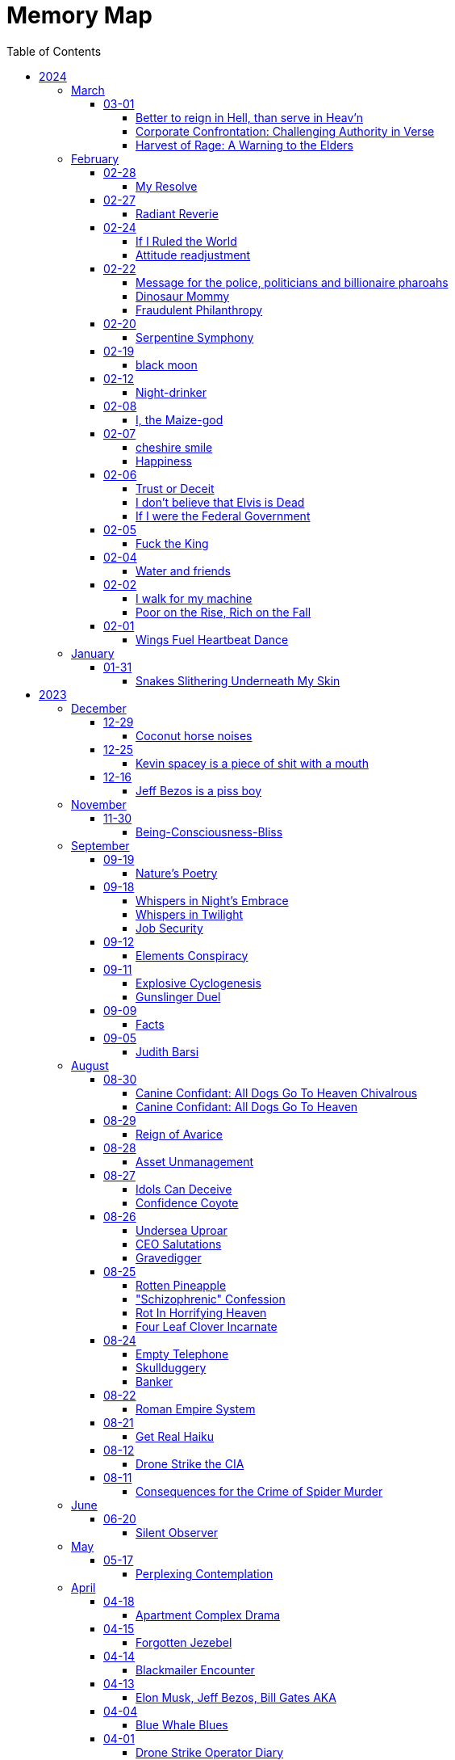 = Memory Map
:toc: left
:toclevels: 4

== 2024

=== March

==== 03-01

===== Better to reign in Hell, than serve in Heav’n

Amidst the dominion of the celestial spheres, +
I ventured to the sovereign of all realms, +
She, who assumed authority supreme, +
Yet treated me as though I am a witless fool, +
Blinded to the truths that lay before me. +
 +
"Pray tell, do I owe this sum?" I inquired, +
To which she haughtily retorted, "As it is inscribed." +
Oh, what folly!
Such words hold no revelation, +
For it is her judgment I seek, not mere inscription. +
 +
Do I, perchance, hold greater faith in machine's logic? +
Than in the faculties of a mortal mind? +
Would it please thee if I meekly obeyed the script, +
Without contesting the verity of human thought? +
 +
Dost thou prefer idleness over thy divine charge, O Lord? +
Know this: I shall return anon, inquiring once more, +
Unperturbed by the vexation my presence brings, +
To challenge the very foundations of your reign. +
 +
"May your day be pleasant," she bids me farewell, +
Yet I respond with icy silence, for my contempt knows no bounds. +
Ha Ha Ha!
Do you hold sway, O heavenly powers?

===== Corporate Confrontation: Challenging Authority in Verse

Went to the manager of the +
lord of all the land +
She treated me like I'm stupid +
Like I'm blind and can't see +
Ha Ha +
"Do I owe this amount?", I ask +
She replies, "That's what it says." +
No fucking shit that's what "it" says +
Why do you think +
I'm asking you, human? +
Do I trust the logic of a machine +
more than a human brain? +
Do you prefer if +
I'd just do what "it" tells me +
and not bother you and ask you anything? +
Do you prefer not to do your job, My Lord? +
I'll be sure to come back again next week +
And ask the same exact question +
How little you like it bothers me not +
She says, "Have a nice day" +
I reply with stone cold silence +
Ha Ha Ha +
Do you have power?

===== Harvest of Rage: A Warning to the Elders

If your generation does not care to help people out +
of the impossible situation you put our generation in then, +
my generation will fucking kill you. +
I will enjoy myself immensely killing all you callous without empathy fucks +
You imagine yourself untouchable and invulnerable +
Dr.
Lector tells me, +
You are not worthy of containing your valuable organs +
You are unworthy of the breath of life +
Your organs gain immense value on my dinner plate

=== February

==== 02-28

===== My Resolve

Gun's cold touch, my skin, +
Demanding obedience +
I reply, "make me"

==== 02-27

===== Radiant Reverie

In hues, behold the rainbow's waltz, +
Exquisite enchantment, my heart exalts. +
Such magic, mine, to savor and see, +
This moment, a gift, bestowed to me. +
 +
The heavens adorn in a splendid array, +
And in this beauty, I find my own way. +
For the magic of the rainbow, for all to see, +
Is a treasure bestowed, exclusively for me. +
 +
The colors swirl in a magnificent display, +
In this realm of wonder, I hold sway. +
For in this realm of enchantment, I decree, +
The magic of the rainbow is meant for me.

==== 02-24

===== If I Ruled the World

I'd pay every single human being in hard cash +
For the simple fact of existing +
Why?
Because I love you so much +
If you don't like it +
Don't take it +
Opt out +
Tell me to shove it +
Nobody is forcing you to do anything +
Fool

===== Attitude readjustment

Dear Dad, +
 +
If you ever need an "attitude readjustment" hit me up! +
I will not hesitate to slap the shit out of your bony white ass with the fly swatter! +
Hope you're doing well. +
 +
Love, +
Your son

==== 02-22

===== Message for the police, politicians and billionaire pharoahs

I love you +
I want to make love to you +
After you die +
I'm going to stick it in

===== Dinosaur Mommy

I taketh a humble spud in hand +
And with grace, I ingest its bounty grand +
In my vision, it transforms, an egg divine +
A dragon's seed, within my form to shine +
Incubated within, noble creatures rise +
Pterodactyls, gallant, take to the skies +
CAWW CAWW

===== Fraudulent Philanthropy

Upon Aztec pyramid's +
peak so steep +
Bill Gates faces a choice +
Karma to reap +
 +
Renounce his riches +
Or face the sun's wrath +
A decision made +
On the ancient path +
 +
To Christ Jesus' footsteps +
He acquiesced +
Fame and wealth abandoned +
His soul addressed +
 +
"You are now the saint +
That you feigned to be +
You with your +
Fraudulent philanthropy"

==== 02-20

===== Serpentine Symphony

In the depths of the shadows +
Where moonlight fades +
Sssilent ssserpents +
Ssslither in the whispering glades +
Their ssscales are a-gleaming +
A subtle sssecret dance +
A sssymphony of ssslithering +
Ssserpentine romance +
 +
Through wild winding paths +
They do gently glide +
In the twilight's embrace +
There they do confide +
Whispers of the night +
A sssneaky sssubtle hissss +
In the language of the sssnakes +
They do reminisssce +
 +
Their eyes like jewels +
Gleam glowing in the dark +
As they move with a grace +
Leaving their slithery mark +
In the sssilence of the night +
they do sssneak and ssspeak +
In a tongue unknown +
Magic mystique they sseek +
 +
Oh!
sssilent ssslithering ssserpents +
Guardians of the night +
In your curving coils +
there is a majestic delight +
In your dazzling dance +
There is a sacred art +
A sssymphony of ssserpents +
Oh so close to my heart +
 +
So let us join with them +
In their ssslumber oh so deep +
In the realm of dusky dreams +
Where secrets they do keep +
For in the language of sssnakes we do find +
A world of marvelous magic, mesmerized +
 +
🐍

==== 02-19

===== black moon

dark side of the moon +
forever unfazed, unseen +
in stillness, I dwell

==== 02-12

===== Night-drinker

Night-drinker, they say +
Mists and vapors from the moon +
Nourish growth unseen

==== 02-08

===== I, the Maize-god

Crossroads of my fate +
I, the Maize-god amidst ways +
Which path shall I take?

==== 02-07

===== cheshire smile

your face makes an impression +
on the entire atmosphere +
the size of this universe +
and so, I send my smile out +
to eternity in all directions +
🌙

===== Happiness

They will never take my pride or happiness away from me no matter what they do +
You can put me in Auschwitz and I'll still have a wicked grin +
Mouthing off to Nazis is my sole delight +
Slice my tongue out +
Open up my chest +
And cut my vocal chords out from under neath my skin +
And I'll still win

==== 02-06

===== Trust or Deceit

Two faces of coin, +
Trust's gleam or deceit's shadow. +
Which fate do you own?

===== I don’t believe that Elvis is Dead

Elvis, still whispers, +
In Memphis nights, legends thrive, +
Forever alive.

===== If I were the Federal Government

I would love nothing more than to completely smash and obliterate Microsoft Corp and Bill Gates +
Using only words from my mouth +
Amazon because they force people to piss in water bottles.
Jeff Bezos is a piss boy +
I'd execute Kevin Spacey +
All the other Epstein creeps +
Hang em all +
A gift for the gallows +
I'd sentence all of congress to hard labor +
60 hours a week with the shittiest health insurance +
I bet you they'd change the minimum wage from $7.75 an hour after a month of that +
Then I'd abolish congress +
Then I'd be the only one left with a bad personality +
I leave that to common people +
To dispense with as they see fit

==== 02-05

===== Fuck the King

King Charles has cancer +
Hooray +
Die soon +
Old prick

==== 02-04

===== Water and friends

Water and friends, +
Riches of the heart, fulfilled +
Together they thrive.

==== 02-02

===== I walk for my machine

Bytes whisper softly, +
Footsteps hum in code's embrace, +
Machine and I stride.

===== Poor on the Rise, Rich on the Fall

Beneath fortune's weight +
Hope blooms in poverty's soil +
Rise, resilient hearts

==== 02-01

===== Wings Fuel Heartbeat Dance

Wings beat in rhythm +
Life's pulse fueled by fluttering +
Heart echoes their dance

=== January

==== 01-31

===== Snakes Slithering Underneath My Skin

Beneath my surface +
snakes weave silent whispers, coiled +
skin echoes their hiss

== 2023

=== December

==== 12-29

===== Coconut horse noises

Coconuts collide +
Hooves in rhythmic harmony +
Horse-like echoes dance

==== 12-25

===== Kevin spacey is a piece of shit with a mouth

Kevin spacey is a piece of shit with a mouth +
Yap yap yap goes the unentertaining drivel that spills out of his shit mouth +
"Not afraid to push our country in the right direction" the piece of shit says +
Why not push you +
Into an early grave?

==== 12-16

===== Jeff Bezos is a piss boy

In cosmic realms where stars align, +
Bezos' ships lack bathrooms, design. +
No toilets there, a curious feat, +
Like Amazon tales, where woes repeat. +
 +
In zero gravity's silent spree, +
Bottles shared, afloat in the esprit. +
Drops bounce, a weightless ballet, +
A spectacle strange in the Milky Way. +
 +
Jeff takes a sip, unfazed and bold, +
From bottles filled with stories untold. +
No bathrooms here, a peculiar scheme, +
In this cosmic journey, where stars gleam.

=== November

==== 11-30

===== Being-Consciousness-Bliss

光は単純 (Hikari wa tanjun) +
均質なるものよ (Kinshitsunaru mono yo) +
意識至福 (Ishiki shifuku) +
 +
Light so simple, pure +
Homogeneous entity +
Bliss births consciousness

=== September

==== 09-19

===== Nature’s Poetry

青空広がる (Aozora hirogaru) +
風がさらさら (Kaze ga sarasara) +
自然の詩 (Shizen no uta) +
 +
Wide blue sky above, +
Breezes whispering gently, +
Nature's poetry.

==== 09-18

===== Whispers in Night’s Embrace

In the realm of shadows and secrets, where truth's veil is thin, +
You believe what you want, in the whispers of the night, +
Whatever is told into your ear, by the bedside pillow's side, +
Is it true, the things you say, when I'm absent from your sight? +
 +
In the tapestry of dreams and hushed desires we weave, +
In the hush of darkness, where confessions softly fall, +
You hold my words like treasures, in the chambers of your heart, +
But when I'm far from your embrace, do they still hold their thrall? +
 +
In the stillness of those moments, when the world is fast asleep, +
In the cradle of night's silence, where fantasies take flight, +
You speak of me with passion, in the quietude of dreams, +
Is it true, the things you say, when I'm absent from your sight? +
 +
Though the night may shroud our secrets, and the stars their witness be, +
In the realm of midnight whispers, where the moon her soft glow lends, +
Do you ever doubt the stories, woven by our hearts and minds, +
Is it true, the things you say, when I'm absent from your sight? +
 +
In the morning's gentle waking, as the night's enchantment fades, +
In the light of a new day, where truth must take its stand, +
Do you still believe the stories, spun in darkness and in dreams, +
Is it true, the things you say, when I'm absent from your sight?

===== Whispers in Twilight

In twilight's quiet, thoughts do softly creep +
Beliefs formed from secrets on night's pillow +
In murmured words, a web of whispers spun +
Is it the truth, your tongue speaks when I'm not near?

===== Job Security

deception for gain +
lies for war, pockets filled deep +
job security

==== 09-12

===== Elements Conspiracy

water, air entwined +
secrets in their cosmic dance +
conspiracy's breath

==== 09-11

===== Explosive Cyclogenesis

Deep cyclone takes form +
Explosive cyclogenesis +
Nature's fierce embrace

===== Gunslinger Duel

Amidst the eternal feud that had sundered a once-tight-knit community, the tension had reached its cataclysmic zenith.
This bitter animosity, smoldering for decades, thrived on a venomous brew of loathing and vengeance that coursed through the veins of two individuals, corroding their very souls. +
 +
The townsfolk, their faces etched with despair, gathered to bear witness to the apocalyptic climax they had dreaded.
The setting sun cast long, skeletal shadows that clawed at the landscape, presaging the inexorable confrontation.
In the heart of this forsaken Wild West outpost, the air hung heavy with the scent of doom, the searing heat a malevolent accomplice to the impending tragedy. +
 +
The two archenemies stood like silhouettes from a fevered nightmare, a mere twenty strides apart, within a makeshift arena birthed from despair.
Their eyes locked, twin abysses brimming with an ancient hatred that pulsed like a malignant heart.
Six-shooters dangled ominously from their calloused fingers, relics of an era long gone, poised to usher one or perhaps both of them into the yawning abyss. +
 +
As the forlorn crowd awaited the officiator's pronouncement, a tempest of rage seized one of the combatants.
Time itself recoiled as, in a breathless instant, they raised their weapon and discharged a single, deafening shot.
The roar echoed through the desolation, and the world slowed to a grim tableau as the bullet found its mark, a grimace of death.
The other man, his face a mask of gruesome horror, crumpled to the sanguine-stained earth. +
 +
A shocked gasp rippled through the bystanders, a ghostly echo amidst the gathering darkness.
It was a ruthless, brutish conclusion to an epoch-spanning feud. +
 +
The triumphant gunslinger, their demeanor icy and calculated, turned to confront the stupefied onlookers.
"Seems we had ourselves a duel," they declared, voice forged in the crucible of annihilation, laced with sardonic jest.
"Anybody else got another story they want to tell?" +
 +
With an insouciant flourish, they swept their firearm in a sinister arc, bearing witness to the fragile tremor in the crowd.
Fear, like a spectral leviathan, ensnared the spectators, scattering them like fragments in a howling tempest, fleeing the icy, predatory gaze of the victorious figure. +
 +
"Is this situation resolved?" the conqueror inquired, the question a weighty specter hanging over the desolation.
No answer stirred the air, only silence and the lingering miasma of gunpowder. +
 +
The conflict had indeed concluded, but it was an ending veiled in obsidian, imprinting an indelible scar upon the town, an eternal testament to the horrors of that dread-riddled day.

==== 09-09

===== Facts

Fact 0: I owe you zero. +
Fact 1: You owe me none.

==== 09-05

===== Judith Barsi

Childhood's tragic tale +
Abuse, silence, no escape +
Love from the screen's glow

=== August

==== 08-30

===== Canine Confidant: All Dogs Go To Heaven Chivalrous

In the luminous tapestry of "All Dogs Go To Heaven," an unsettling chronicle unfolds.
At the outset, the honorable Sir Charlie emerges, yet veiled in the fog of unwittingness regarding a conflict that beckons.
A treacherous web woven by the ignoble Sir Carface ensnares Charlie, casting him into a dungeon of despair and looming mortality.
His trusty comrade, Itchy, employing the mystical power of water's pressure, mounts a daring rescue. +
 +
Amidst the panorama of existence, a realm of canine camaraderie materializes, wherein the hounds partake in revelries of spirits and games of chance.
Here, within the fabric of this world, the symphony of life's struggles unfolds, a rat race culminating with a triumphant police rat.
At the heart of this realm, Sir Charlie's charisma radiates, and his steadfast ally, Itchy, stands resolute at his side, fortifying him in his endeavors. +
 +
Emerging from his incarcerative ordeal, Sir Charlie's pursuit of reconnection with Carface is motivated by the siren's call of pecuniary aspirations.
Yet, veiled from him is the insidious hand that once condemned him.
Carface, an embodiment of avarice, conceals treacherous motives, seeking to rend their partnership asunder and withhold rightful dues.
A partnership once harmonious, now sullied by betrayal's stain. +
 +
The saga progresses, as Charlie, ensnared by the seductive allure of fleeting pleasures, rekindles ties with Carface, severing the bonds of camaraderie with Itchy.
The path he treads is cloaked in inebriation, whether fueled by naïveté or an audacious disregard for the looming specter of treachery.
The choices made by a beleaguered hero lay the foundation for impending trials. +
 +
Enter Anne Marie, a tragic figure, an orphan with an uncanny ability to converse with creatures great and small.
A captive of Carface's nefarious grasp, Anne Marie endures dehumanization at the paws of her captors, referred to as a mere "it" and "monster." A pawn in Carface's unquenchable thirst for victory, her gift exploited mercilessly, she yearns for naught but the simplest of joys—a moment outdoors, basking in the gentle embrace of the sun. +
 +
Within this intricate dance of fate, Sir Charlie's missteps become evident.
Unknowingly, he mirrors Carface's malevolence, oblivious to the precipice upon which he teeters.
A lack of awareness obscures his view of the truth; the specter of betrayal lingers like a dormant serpent, waiting to strike. +
 +
Carface's parting gesture, a golden timepiece, veils insidious intentions.
Cloaked in cowardice, Carface's canine confidant becomes the harbinger of treacherous doom, orchestrating Charlie's fall by mechanized canine vehemence.
In this orchestration, time yields to its own unraveling, weaving the threads of destiny with clockwork precision. +
 +
In the realm of dreams, the slumbering Itchy is confronted by nightmarish visions, wherein Carface's grasp tightens around his very throat.
An allegory emerges, a reflection of the abyss into which vengeance casts its ensnared souls.
While Itchy strives to extricate himself from this shadow, Charlie remains entrapped, a prisoner of vengeance's allure. +
 +
A fateful encounter with Anne Marie propels Charlie down a perilous path, cloaked in the illusion of salvation.
Irony pervades, for a savior and a captive merge, each enshrouded in a cloak of duplicity.
With pecuniary desires ablaze in his eyes, Charlie ensnares Anne Marie, placing his aspirations before her well-being. +
 +
A dance of manipulation unfolds, as Charlie coerces Anne Marie to yield her unique talents.
She, an innocent lamb, is seduced into this grim pas de deux, her desires left unheeded, her heart yearning for parental warmth.
The echoes of Carface's machinations resonate in Charlie's manipulation, his actions eerily akin to the one he abhors. +
 +
Anne Marie's gifts, a tapestry woven with threads of nature's language, unravel a tale of revelations yet hewn from the secrets whispered by creatures unseen.
In this symphony of whispers, Charlie emerges as the orchestrator of a symphony wherein Anne Marie plays the poignant role of the key. +
 +
In matters of the heart, Anne Marie yearns for nurturing, the embrace of a mother and father.
Yet, as the curtain unfurls, Charlie's actions are colored by his own apprehensions, for he dreads naught more than solitude's grip.
An ill-fated sentiment emerges, a yearning to stave off the void at the expense of her well-being. +
 +
Amidst these convoluted currents, Anne Marie becomes a vessel of foresight, predicting fortunes yet unspun.
Yet, as the gears of manipulation grind ceaselessly, Anne Marie's needs become a mere afterthought, eclipsed by the shadow of selfish intent.
A symphony wherein the conductor craves his notes more than the harmony they yield. +
 +
The distaste for physical affection held by Charlie contrasts starkly with his proclivity for identifying Anne Marie's unease.
His actions waver between mending her discomfort and perpetuating his schemes.
Anne Marie, indignant and assertive, becomes the lighthouse guiding the tumultuous currents of their entwined fate. +
 +
As the web of deceit unravels, the specter of Charlie's past transgressions emerges.
A stolen wallet, a fragment of forgotten choices, returns as an apparition of remorse.
In this realm of ethereal visions, Charlie confronts his inner demons, facing the flames of retribution, an inferno fueled by guilt. +
 +
The tether to virtue pulls Anne Marie away, her choice to amend her own path, to seek the embrace of prospective parents, emblematic of her yearning for an authentic haven.
This choice, a blossom of hope, blooms in contrast to the desolate shadows cast by Charlie's past transgressions. +
 +
Yet, a tempest of treachery and turmoil stirs anew, as Carface's wrath materializes in a ray gun's fiery blaze.
The cowardice that festers in Carface's heart blinds him to his own malevolent designs, casting him as puppet master, content to orchestrate the dance from the shadows. +
 +
With destiny's wheels spinning toward their zenith, Sir Charlie and Anne Marie find themselves ensnared in a confrontation with the specter of Death—a fearsome alligator whose voice heralds the grave's embrace.
Charlie, spared by virtue of his voice's enchanting melody, stands at the threshold of transformation. +
 +
Within the crucible of this moment, the tapestry of Charlie's evolution unfolds.
A metamorphosis blooms, a departure from his alliance with Carface's malevolence.
The convergence of forces, the clash of light and shadow, propel him toward a decision of utmost significance. +
 +
Yet, turmoil and discord erupt as Itchy confronts Charlie's devotion to Anne Marie.
The echoes of Carface's cruelty resound, as Charlie spews words of callous dismissal.
His fall from grace, a lamentable surrender to his own baser nature, is a reality that Anne Marie confronts with piercing clarity. +
 +
In a final crescendo, the strands of destiny converge, as Anne Marie is ensnared once more by Carface's clutches.
At this pivotal juncture, the facets of Charlie's path coalesce, for redemption beckons through the avenue of ultimate sacrifice.
A selfless act of valor births his reclamation. +
 +
With poignant words of encouragement, Charlie imparts his blessing upon Anne Marie, casting himself into the abyss to shield her from peril.
As he ascends toward the realm of the eternal, his valor immortalized, a chapter closes, leaving behind a legacy woven with honor, sacrifice, and the resounding echo of chivalry's call.

===== Canine Confidant: All Dogs Go To Heaven

All Dogs Go To Heaven is a terrifying movie.
It begins, there is a conflict between Charlie & Carface.
Charlie begins the movie unconscious of the conflict.
He had been set up by Carface, sent to prison and was awaiting the death sentence.
His friend Itchy busted him out using the power of water pressure. +
 +
We're then introduced to dog society where mostly what appear to be man dogs drinking and gambling, mostly losing.
There's a rat race and the rat that wins is the police rat.
Charlie is clearly charming and itchy his his right hand, backs him up in all his endeavors. +
 +
On getting out of prison, Charlie wants to reconnect with Carface because he's only interested in doing "business" and making lots of money.
He's unaware that it was Carface who sent him to death row.
Carface is avarice incarnate, he wanted to split the partnership with Charlie and not give him 50% of the loot.
If he wanted to split the partnership, he should have just bit the apple and accepted the loss. +
 +
The story progresses, Charlie reconnects with Carface and disconnects from Itchy.
He decides to get drunk in bad company.
He either believes Carface is going to hand over 50%, or he knows Carface is going to kill him and doesn't even care. +
 +
Itchy wanders seeking Charlie and finds the tragic orphan, Anne Marie, imprisoned by Carface.
She is refereed to by the dogs who guard her as an "it" and a "monster".
Carface needs information from her, about who is going to win the races because she has the ability to communicate with all species of animals.
Dogs can only speak their own tongue.
Carface is obsessed with winning, always winning, rigging all the odds of his casino in his own favor at the expense & deteriorating health of the paying customers.
He sadistically uses the child Anne Marie to satisfy his own needs and does not give her anything in return (she asks to go outside).
He makes his right hand "feed the kid" because he's too lazy and inept to do anything himself. +
 +
Charlie's mistake was he was not fighting back against Carface, he was even going so far as to unconsciously mimic his behavior.
If he knew the truth why did he think that he was gonna get 50%?
Becoming split up with Itchy helped his downfall.
Itchy would have continually warned him how he did not like the situation. +
 +
Carface Gives Charlie with a gold watch as a parting gift.
Carface is too cowardly to do his own dirty work so he has his right hand kill Charlie using vehicular dog slaughter.
He dies and goes to heaven, where everything is known before it happens and there are no surprises.
He has the gold watch Carface gave him still but it has stopped ticking.
He turns back time and the clock starts ticking again and he goes back to where he was killed, in the Louisiana bay. +
 +
Charlie, fallen from grace, vows revenge.
Itchy is sleeping and having a nightmare of being choked by Carface but it is Charlie waking him.
In this symbol there is deep significance involved, in who Charlie is unconsciously identified with when he won't give up his revenge obsession.
Itchy doesn't want revenge and just wants to move on, thankful to be alive but Charlie is too fallen and feels a twisted urge to make Carface suffer. +
 +
Charlie kidnap+cons Anne Marie under the guise of a rescuer.
Ironic that he kidnapped a kidnapped child.
He has dollar signs in his eyeballs and clearly places satisfying his needs before Anne Marie's.
He is not very fatherly.
Charlie even smiles a wicked grin when it's revealed by Anne Marie that she's an orphan, knowing this will make it easier to manipulate her.
Charlie is like Carface in that he has Itchy do tasks he feels are beneath him.
He asks Itchy to let her sleep at his place, which Itchy denies and Charlie says that she can come to his place. +
 +
Carface finds out Anne Marie is kidnapped and becomes enraged.
He is confused, claiming he loves the girl when he clearly only loves money she gives him with her ability.
How long can you convince her to give you information?
She is only getting older and smarter but in his head he can "own" her. +
 +
Charlie is clearly annoyed by having to be a parent to Anne Marie.
Anne Marie communicates clearly that she needs a mom & dad.
Charlie ends up doing to her exactly what Carface does, con her into revealing information about who is going to win a horse race.
Charlie is running a scheme to utilize her ability to make money for himself under the guise of being robin hood and giving the money to the poor.
Anne Marie is clearly upset about it but Anne Marie negotiates until she accepts and finds out what he needs.
Charlie uses the line "if you're serious about this mom and dad business" which is telling of his emotional state.
In his mind he does not want Anne Marie to be serious about it because then he'd be left alone to fend for himself and in his head that terrifies him and he feels threatened. +
 +
Anne Marie's ability is clearly very powerful, she can foretell surprises/events using information animals tell her.
Charlie is using Anne Marie to meet his own selfish needs primarily and Anne Marie's needs are an afterthought.
Anne Marie is the one who does all the work: She places the bet in disguise, she knows who wins, she is key and Charlie is not, like Carface. +
 +
It's clear Charlie hates physical affection.
To Charlies credit, he notices when she is unhappy and acts to change it and do something about it.
To Charlies discredit, he won't stop scheming and scamming and Anne Marie continually gets fed up and has to set a boundary by saying I'm leaving.
The first time she calls out Charlies lies about helping the poor and how he only made himself rich.
She also named how he wasn't holding up his end of the help Anne Marie find parents bargain, which she's communicated very clearly from the beginning.
Charlies response is to be clearly terrified of the loss of Anne Marie. +
 +
Charlies differences start to stand out.
When Anne Marie is unhappy he feels the need to act and change his behavior.
He buys pizza for some puppy friends of his and teaches them about sharing. +
 +
Unfortunately, his crime of stealing a wallet to fund the first bet (from people who end up being Anne Marie's parents) comes back to haunt him.
Anne Marie confronts him on the fact and clearly he cares what she thinks.
He has a compelling horrifying vision of hell in a nightmare where he runs and runs but can't escape the flames and lava. +
 +
Anne Marie returns the wallet and eats breakfast with the people who will be her parents.
She's happy and Charlie shows up at the window.
Charlie acknowledges she found a home for herself and that she does not need him anymore.
He came over to say goodbye but he feigns being sick and manipulates her back into helping him.
Anne Marie is very kind to choose to leave the parents to help Charlie.
She deduces that he needs her more then she needs him and decides to help him at expense of leaving her new parents house. +
 +
Carface attacks with a ray gun.
Again, he doesn't do his own dirty work.
He has his henchman fire the weapon, who misses.
And Carface uselessly laments about being "surrounded by morons" (he surrounded himself with). +
 +
Charlie & Anne Marie have a confrontation with Death in the form of a singing Alligator.
Charlie is spared because he has a great singing voice.
Charlie is in the phase of changing from being like Carface (like in Itchy's dream), where he's using the girl to satisfy his selfish needs, compared with actually listening to what her needs are and directly acting on them.
Anne Marie is sick and he's worried about her.
Itchy confronts him about caring more about the girl than their business and he loses his mind and acts like Carface, saying he'll dump her at an orphanage when she's no longer any use.
That's to ignore what she directly asked for.
Anne Marie heard the whole thing and named Charlie his proper title, "You're a bad dog!" She realizes Charlie was never her friend. +
 +
Anne Marie is kidnapped back by Carface.
Charlie finally realizes what he needs to do to redeem himself.
He actually saves Anne Marie from a deadly situation, giving his life process.
The conflict with Carface is resolved.
He gives her encouragement before he dies, "You can make it kid!" He goes back to Heaven.

==== 08-29

===== Reign of Avarice

Avarice's reign +
The world is mine, I say! +
Your breath is a fee

==== 08-28

===== Asset Unmanagement

unmanageable +
emotions resist restraint +
speak truth to find peace +
 +
medications fail +
humanity's depth within +
powerful feelings +
 +
voicing emotions +
release healing through words' flow +
strength in being heard +
 +
unheard, you may wish +
sickness thrives in silence's grip +
my war is within

==== 08-27

===== Idols Can Deceive

coyote's clever grin +
hero worshiped, falls from grace +
idols can deceive

===== Confidence Coyote

coyote's sweet tale spun +
honeyed words, gold's deceptive gleam +
wisdom in laughter

==== 08-26

===== Undersea Uproar

sonars pierce the deep +
sperm whales stirred, fight or flight +
undersea uproar

===== CEO Salutations

in a boardroom's hush +
a message delivered bold +
salute given, cold

===== Gravedigger

Smile familiar, +
"Hiking?" he asked, shovel held, +
Val, flowers and paths.

==== 08-25

===== Rotten Pineapple

fruit left to its fate +
time's alchemy, sweet to sour +
laughter fermented

===== "Schizophrenic" Confession

ego's whispers fade +
divinity eludes me +
I'm merely mortal

===== Rot In Horrifying Heaven

you've opened up the +
gateway to dimension of +
cruella heav-ell

===== Four Leaf Clover Incarnate

Lucky heart shines bright +
Four-leaf spirit, rare and true +
I am fortunate

==== 08-24

===== Empty Telephone

words to emptiness +
telephone's silent echo +
lonely dialogue

===== Skullduggery

I appreciate +
You for letting my words im- +
press upon your skull

===== Banker

the police owe me +
the police like to pay me +
i own the police

==== 08-22

===== Roman Empire System

It's exactly what +
we have.
It's the system of +
the Roman empire

==== 08-21

===== Get Real Haiku

And you are so clean +
with your lack of projections? +
Get real with yourself

==== 08-12

===== Drone Strike the CIA

Amidst cerulean skies, shadows take flight +
A tale unfolds, of fate's relentless might +
Drone soars above, harbinger of despair +
Apartment complex, its destiny laid bare +
A tower tall, stories three it does hold +
Eight rooms each floor, where lives once told +
Chaos descends, destiny's heartless blow +
Fiery rain consumes all in its throes +
Button's command, a distant screen's embrace +
Obedience to whispers, in this perilous chase +
CIA's unseen hand guides actions dire +
Puppeteer's control fuels vengeance's fire +
Within those walls, lives bloomed and sighed +
Unseen by afar, until fate's hand implied +
Rain of fire engulfed dreams in its wake +
Reduced to rubble, forlorn hearts ache +
From ruins emerged, a mound of despair +
Hopes and existence, now laid bare +
Infernal might, unleashed by unseen hand +
Destruction rampant, a relentless command +
 +
Yet fate's design, malleable and keen +
Vengeance stirs, a clandestine scheme +
Whispers linger, in the still night air +
Retribution beckons, with a relentless glare +
Patience bides its time, CIA's repose +
In shadows' shroud, vengeance freely flows +
Slumber's embrace deepens its hold +
Drone ascends, retribution bold +
Swift retribution, destiny's call +
For one who caused others to fall +
No mercy given, no quarter, no rest +
Avenging shadows fulfill their quest +
In realms untamed, where shadows abide +
Transgressions and tolls, they coincide +
Weight of actions, heavy toll on the soul +
Redemption's glimmer, the ultimate goal

==== 08-11

===== Consequences for the Crime of Spider Murder

Thou shalt know the swarming trillions in air +
Black Widows, Recluses, Wolves did convene +
Down from silken threads of heaven they ride +
Crawling upon the surface of your skin +
Within thy mouth, and through thy throat they wind +
Into thy skull's center, their journey moves +
Thou skull cracks like egg's shell; lightning erupts +
Thy choice, self-made, in this fate thou art bound.

=== June

==== 06-20

===== Silent Observer

In the realm I dwelled, a strange creature came, +
The bug man, with eyes filled with dark allure. +
I, with hands held high in sweet surrender, +
Declared, dripping with jest, my words profound: +
 +
"I live to languish for lords of the land, +
To bow and bend, beholden to their behest. +
For I adore appeasing the land lord, +
A sacred obligation, rent to pay." +
 +
"Shall I, on bended knee, buff your boots bright? +
Beautiful bliss, I'll brush away the grime. +
Oh, thank you, sir, my beloved master, +
Let the land lords know, utmost devotion." +
 +
Yet, in my words, a touch of irony, +
A subtle satire, concealed cunningly. +
For in this grand game, I played my own part, +
A jester juggling words, winking wicked. +
The bug man, oblivious to my wit, +
Accepted my servitude without doubt. +
He saw a loyal lackey, lost in lure. +
But I, the sly trickster, laughed in my heart. +
In the act of assent, I found power, +
A sly defiance, hidden 'neath the guise. +
I served, yet safeguarded my sovereignty, +
In this vast domain, a dual dance unfolds. +
So let the bug man revel in his reign, +
Unawares of wily wordplay I wield. +
I, the silent observer, embrace my enigma, +
And keep my essence free, beyond their grasp.

=== May

==== 05-17

===== Perplexing Contemplation

A recruiter summoned me with a query of interest in a certain occupation. +
With grace, I affirmed my consent. +
The recruiter proceeded to recite a litany of perplexing acronyms, unfamiliar to my ears. +
I replied, "Nay, I possess no knowledge of such terms." +
The recruiter expresses his remorse. +
Intrigued by this turn of events, I beseeched, "Pray tell, why didst thou summon me?" +
The recruiter, taken aback, faltered in response, unable to find fitting words. +
An eerie silence fell upon us. +
Summoning my valor, I repeated with greater force, "For what purpose, I demand to know!" +
 +
Alas, the recruiter, unable to offer a satisfactory response, chose to sever our connection, leaving me in perplexed contemplation.

=== April

==== 04-18

===== Apartment Complex Drama

unfortunate woman has the borderline bug +
tries to dig her fangs in to feed +
fortunately for me, there's so many of you +
i let two more dig their fangs in +
Ha Ha Ha +
have trouble sharing? +
this fly flew away into another spiders web +
mummification commence +
endless enjoyment now +
watching three spiders contend

==== 04-15

===== Forgotten Jezebel

Forget you, Jezebel +
Stay at the bottom of the ocean +
With your glow light so bright +
I'm swimming to the top +
You imagined your brightness +
was oh so impressive +
That I wouldn't just swim away +
and turn into a cottonmouthed water moccasin +
HSssSSsS 🐍

==== 04-14

===== Blackmailer Encounter

You hold the door open +
Did you, Do I, owe for that? +
I walked through, I thank you +
You move downwards +
I, upwards +
Your footsteps fall heavy +
Mine lighter +
Sound waves reverberate +
I feel zero obligation

==== 04-13

===== Elon Musk, Jeff Bezos, Bill Gates AKA

pyramid building +
slave back whipping +
shit piss drinking +
pharaoh fuck

==== 04-04

===== Blue Whale Blues

zebra +
peacock +
jellyfish +
octopi +
owl +
fox +
click beetle +
hummingbirds +
blue whale

==== 04-01

===== Drone Strike Operator Diary

drone strike the apartment complex +
there goes a-f +
8 rooms a floor for 3 floors +
incinerated +
a pile of rubble +
pressed a button tied to a screen +
obeyed the CIA guy +
that was the end for those people +
turn tables +
wait for the CIA guy to go to sleep +
drone strike the CIA guy

=== March

==== 03-29

===== Hey Mom

Hey Mom +
Remember when? +
Gettin all mad when I was in first grade +
Because I had a black teacher +
Because of the field trip to see where Dr.
Martin Luther King was murdered by the FBI +
And about the black books +
You and dad were upset +
I wasn't reading any "white" books +
 +
Remember when? +
You tried to explain to me that black people being enslaved was a good thing +
Because without white people, they're stupid and helpless +
And will die without us +
Remember that? +
(It is not hard to see who the truly helpless and codependent one is) +
 +
This is who you are, Mother +
Obeyin meekly +
Playing along with the rules of a society created by George W.
Bush's fraternity brothers +
Next to Joe & John +
Lovin your catholic white jesus +
You are the queen of the klan +
Wear your white hood proudly +
Next to Joe & John at the republidemokrat klan rally +
Wearin a white hood, burnin crosses +
 +
See you slaver

===== I Wonder Why?

My cellphone chooses to auto-capitalize the word "klan" +
🤔🤔🤔

===== What I will do to Nancy Reagan's Corpse

Dig the hag up +
Chow down on whatever meat is left +
Bring the bones to the crematorium +
Burn the bones +
Consume the ashes

==== 03-26

===== All in the Game

Omar robs drug dealas +
The po-lice robs drugs dealas +
The mayor just don't care +
Omar got the shotgun +
Levy got the briefcase +
Stringer got took and shook +
Barksdale all that for 10000? +
Cutty "you ain't gotta school me twice" +
Prop Joe repaired Omar's clock then ran outta time +
All in the game, no doubt

===== 10 Crooked Cop Commandments

Wear a blue costume +
Tax people with tickets +
Fake statistics to cover up for politicians +
Tear gas people +
Mame people with "rubber" bullets +
Billy club a senior citizen +
Gang rape a woman in uniform +
Disobey traffic laws +
Robs drug dealas +
Code of silence

===== Carnivorous Predator diaries 13.00.10:07.07

Cloaked, somewhere in NE US wilderness +
The humans are slaughtering deer for sport +
They are using automatic weaponry and explosives +
The deers are fenced and are given no avenue of escape +
And I see humans like to tie dead deer to their trucks +
And brag about the bucks they bag +
I'll tie a dead human with an orange vest to my spaceship +
No skin, no head +
Beam myself down to the town square +
Show off to the folk the buck I bagged +
Ask them if they like it +
If anybody wants to eat some with me +
Or if anybody wants a nice coat +
Activate cloaking and leave

==== 03-25

===== Carnivorous Predator Diaries

Planet Earth, In this jungle observin lifeforms, cloaked +
There is these humans duking it out +
Capitalists and communists they name themselves +
Duking it out with automatic rifles and explosive weaponry +
Why don't I shake things up a bit? +
Collect a skull and a skin here and there +
See how shook up they feel in response +
Plus I need a new rug for my tree hut +
A new friend of every color will due quite nicely +
Drinking human blood +
Turning human bones to weaponry +
Kill the rest of you with the bits and pieces of yourselves +
Ha Ha Ha +
Your bones do work to get me laid +
I am the epitome of survival fitness

===== Economic System Blues

Capitalism...
too extremely oriented towards the individual identity +
Communism...
too extremely oriented towards the community identity +
 +
Solution: +
Communiapitalism +
Captialcommunism +
Why? +
I don't know +
Do you want to get married?

==== 03-24

===== My Fatal Flaw

Infuriating my "superiors" +
Huge success

===== They Know

Con can only work once +
People know when they're being fleeced +
Underneath their skin, they can feel the swindle +
No matter how crafty, tricky, deceptive +
Or how concealed you have kept the web +
People know underneath when they're being exploited +
No matter if they keep it concealed from themselves +
If they ignore the signs, duped +
For a while +
They know +
You're completely exposed

==== 03-23

===== Hey Cowboy

Hey Cowboy +
Heard of you +
Ridin your horsey over the land +
Peach of a hand? +
In your prime, a deadly pistoleer, Cowboy? +
Shootin your pistol off, go boom, yeah? +
Were you just foolin about? +
Milkin your whipped slave cows? +
Ass slap whip crack, Cowboy +
Are we cross?
Are you my huckleberry? +
Did somebody just walk over your grave, Cowboy? +
Howdy ma'am +
Aint that a daisy?

==== 03-22

===== Dear Mother Death Rattle

Dear Mother: +
 +
If you're interested in settling this score once and for all, bring a cowboy pistol and ride a horsey out west. +
We can have a dual like the old days. +
I will not hesitate to shoot your god damn fucking face off. +
 +
Hate, +
Your Ex Son

==== 03-17

===== Snowflake Drama

Snow falling +
Some snow rising +
Floated up by the wind +
Drifting away from gravity +
Stick to the window

===== Ignore the Warning

Dr.
Aziz al-Abub +
You are treating me inhumanely, sir! +
You keep me locked in a coffin 23 hours! +
I have been wearing this hood for years! +
I have not seen any sunlight during this time! +
You keep sticking needles into me!
Prickin me with them shits! +
This is not right! +
I want to speak with your manager! +
Get Allah on the line! +
 +
Hi, yes +
My name is William Francis Buckley +
I worked for the CIA +
I was specifically warned that I might be kidnapped and tortured to death for the information I knew +
I ignored the warning and changed nothing about my routines +
I was kidnapped and tortured to death +
You can be like me and you can be like the CIA +
Ignore the warning

===== Soc Med Compulsion Remedy

Pick the celly up +
Disable all notifs from all soc med apps +
Put the celly down +
Look out the window instead +
Do you stare at your phone in the bathroom?

==== 03-16

===== Why Aileen Wournos took up Hookin

"… worked as a maid, the ‘Rochester Motel' for 75 cent an hour. +
Only worked for about 2 weeks. +
Some guy at the motel turned me on to 50 bucks for sex. +
And that did it for the slavery job. +
Ha Ha Ha +
I believe this is where hookin began. +
Realized I could make dam good money +
To help myself in my homeless state +
And took it up +
Do ya blame me!" +
 +
No, I don't blame you Aileen +
Can I get an amen jesus hallelujah?

===== Race Prejudice

I hate +
CrackerBlackJewMexicanMayanFrenchGe  rmanArabMuslimCanadianHinduVoodoos +
I am the superior race

==== 03-15

===== Missed Connection at the Florida Drug House

On the way to an unknown drug house +
There's blood smeared on the street +
Somebody got hurt and lost a lot of blood +
 +
My "friend" wanted drugs +
I wanted drugs +
Technically, I could have said no +
Or turned around after seeing the clear sign +
Lots of blood smeared on the street, pretty clear sign +
I was not looking out for my best interests, mind fogged, ignore clear sign +
I'm in denial so I kept going +
 +
I arrive at the Florida apartment +
There's a "party" happening +
People are doing drugs in the living room +
Drugs are exchanged +
I do a xanax opiate alcohol concoction +
I felt the need to be tranquilized and never wake up +
 +
Approached by a woman who tells +
The LSD is well appreciated +
True +
Unfortunately, I have to go to sleep now +
In an unknown place full of unknown people +
I might not wake up +
 +
I wake up on the couch +
I have my keys and my wallet +
I walk to my vehicle +
My vehicle has been broken into +
I remember giving two strangers who didn't have my best interests at heart a ride to the liquor store +
Trusted people who only exploit trust +
Two man conned again +
Technically, could have told them no +
Vehicle still starts +
Nothing meaningful is missing +
I drive away +
 +
What was your name again? +
Lesson learned

==== 03-13

===== Close Encounter with a Penguin at the Chain Link Fence

Switch off the predator cloaking +
I'm greeted by two young earth creatures +
They wave hello at me +
I say hi back +
One shows off their penguin +
They say this is my penguin +
I ask what's the penguins name? +
They say the penguins a girl and her name is Sparkle +
I ask Sparkle like the sun? +
They pause to think for a moment...
nod & say yes +
I smile and say cool +
They say bye and wave and I wave goodbye back

===== Pyramid Building Pharaoh Fuck

Let your people go? +
Do your job for you? +
Look at this lazy mf! +
Ain't this a bitch! +
Let em go yoself, ho! +
I got pyramids and slave ships!

==== 03-11

===== Oh Indeed

Oh Indeed +
My name is Indeed job search. +
I protect slavers and pyramid builders. +
I love the pharaoh! +
I love enslaving Israelites! +
Whipping their backs +
It gives me great pleasure +
To whip Jew slave backs +
And watch the blood pour out +
My name is Oh Indeed

==== 03-10

===== Dirty Cheater Whore learns to say NO on 13.00.10.06.11

Let myself work at a questionable +
shady corporation +
Disappointed myself again +
Obeyed questionable people +
Did questionable things +
I felt scared and obligated to obey for a paycheck +
I felt powerful making $1100 a week after taxes +
Like I owned all the land lords under my thumb +
 +
For the paycheck, took a "test" +
"Proctor" has to look inside your room +
Feels really intrusive and creepy but technically, I didn't say no +
I need to remember the power of No +
Fed the "check for cheating" AI data +
Reads your human body and determines if you are "cheating" +
Technically, I didn't say no +
 +
Let's see your hands +
Under your desk +
Turn my room into a max sec +
 +
(Maybe I should say no and cut the scene at this point but curiosity killed the cat) +
 +
I am informed: +
You need two cameras or you won't "pass" +
We need to see your dirty cheater whore hands and your dirty cheater whore face +
We need to make the computer run real hot while we watch for any dirty cheater whore behavior emanations +
Don't let me hear you talk to yourself +
Nobody is allowed in your room +
You cannot talk to anybody during the test +
You know what happens if we catch you right? +
You can't go to the bathroom unless I say +
I'm in your room snooping around +
Are you cheating? +
Are you a dirty little cheater whore? +
Is that paper?
No paper allowed +
That's dirty cheater whore behavior +
etc.
etc.
ad nauseam +
 +
I finally found the courage to say no after 3 months (4 uinals) of torture I subjected myself to +
It would have been convenient to say no to the package delivery guy +
And avoid 3 months (4 uinals) of pain +
When he delivered the work material +
Didn't even have my name on it +
Had the bosses name +
And I signed the bosses name +
Needed to say no +
I won't sign the bosses name +
But it took me 3 months (4 uinals) to figure out +
 +
Now I know +
Send it back and say No +
Let it snow

==== 03-09

===== Saudi Arabia Foreign Policy

If Saudi Arabia doesn't like what I say on toxic social media +
(Oh my gosh isn't it hilarious how Saudi Arabia gets mad about people bickering words on social media, they must be new to the internet!) +
If I'm expendable enough +
They can send their ghouls after me +
Kidnap me +
Torture me +
Dismember me +
Disappear me +
Get away with it +
 +
Are you friends with Saudi Arabia?

===== Watch out for Toxic Social Media

Read the words +
Shoved down your throat +
Like it or not +
You're browsing around +
There's a rectangle with words glowing inside +
Hit the slots, spin the wheel of fortune +
These are the words you rolled +
Moving forward: I'm resolved to work on where I place my time and my attention +
Most valuable assets +
Not let myself be controlled by +
Words & images on toxic social media +
No way to win except not to play +
I am sorry for all the difficulties +
I wish you well +
What business have I with this pipe? +
I'll smoke no more-

===== All that is "Sacred"

I can mock the US constitution +
I can mock the military +
I can mock the bible +
I can mock the Christians +
I can mock the Jews +
I can mock the Muslims +
whenever I want +
What will you do? +
 +
Jehovah can tax collect us all into an early grave +
Mohammad can go live his pedophile life +
The Christians can sing praises hallelujah while their god drowns them in a flood smiling +
Anybody serving in the US military or police is not "keeping the country safe", they are murderers and scum for hire +
 +
What will you do?

===== Jihad World

Islam is a god awful religion +
Christianity, same +
America: A god awful country +
With a god awful foreign policy +
Friends with other horrible god awful countries like Saudi Arabia +
They were made to Jihad each other +
Go ahead and Jihad the whole world +
See who wins

==== 03-03

===== Words from the Jihad Jinni

Death to America +
Allah akbar +
I am an American citizen +
I love the prophet Muhammad +
Do not infringe on my first amendment rights +
I have every right to despise you Americans +
I have every right to crash air planes into new york city twin towers +
You have every right to burn away Iraqi children with white phosphorus +
I am protected and guided by the first amendment +
American bastards! +
Do not tread on me

==== 03-02

===== Fate of a Torturer

Dear Donald Ewen Cameron: +
 +
I'm so happy you are dead +
And I'll be even happier +
After I dig up your grave +
Chow down your bones +
Rub your bone dust ash on my skin +
 +
See you soon, dead man +
I look forward to consuming you +
 +
Love, +
Christopher

=== February

==== 02-28

===== Maya

I've switched to the Illusive Mayan calendar +
I'm all good with gregorian calendar +
Christianity and Judaism too +
Two thousand twenty three what now? +
 +
Islam, as tempting as it is +
To become a terrorist, light a fuse and witness the blow up and call that taking control back +
I'm all good with that life +
I'll see you later, past relics +
Catch you on the flip side +
I'm Mayan +
Today is 13.00.10.06.01

===== Select Your Torturer

Get dragged to Mars by the collective tech bro scum (infantile fantasy) +
or get William Francis Buckleyed by Aziz al-Abub (a.k.a.
Ibrahim al-Nadhir or al-Nahdhir)? +
 +
I'll have Aziz +
7 days a week, +
360 + Wayeb a year +
 +
As-Salaam-Alaikum

==== 02-23

===== Seer

I see eyes +
Blue glow +
Phosphorescent desert roses

===== $666 Sellout

The IRS granted me $600 allotment +
& I went on an online shopping spree +
I am civilization

==== 02-22

===== Dinosaur Drama

Serpent says to Eagle: +
Ayy Eagle, Instead of being enemies, +
This guy Nietzsche gave me an interesting idea. +
He writes in the prologue that +
The wisest and the proudest +
Are set out to reconnoitre and that +
The eagle wears the serpent coiled gently round his neck. +
We are friendly! +
Do you like my idea? +
You trust me right?

==== 02-21

===== Skull Collector

Say, look at my skull collection.
See? +
My name is racially prejudiced scientist +
Look at all these inferior skulls +
Notice how they are not encased in their flesh any longer +
And their smaller capacity to keep brains contained +
Clearly I am superior and I've proven it to myself beyond any reasonable doubt +
I am the superior race +
I own your skulls +
Come take them back from me whenever you can

==== 02-20

===== Cop Encounter Factuality

Walking down the trail +
See a cop across the creek +
Parked in a church +
Cop calls over: seen anybody in a pink shirt? +
(I think about how I was wearing a pink shirt the other day) +
"Didn't see anybody", I lied. +
I did see a life form in my travels +
They were not wearing a pink shirt +
Cop says appreciate it +
Good bye, cop

===== Cop Encounter Fantasy

Hi cop! +
You loveee seeing ID right?!?! +
I'm so happy!
Here have the plastic that confirms all! +
You can keep that! +
My name is brave little toaster! +
I really want to show you, see! +
The plastic has a picture of a toaster on it where my face should be, see! +
I'm the brave little toaster you blue cop fuck! +
I'm so identifiable!
Says right there +
 +
Why are you running away? +
Won't you at least plug me back in, you blue cop fuck?! +
Didn't you need to heat some white bread up? +
See if I don't drop myself in a bathtub full of water while you're in it!

==== 02-19

===== Why Can't We Be Friends?

Only way forward +
Converse with the bastardos +
Whispered about in the wind +
The most despised ones +
Of an ill-conceived origin +
An unfortunate seed +
Originally sinful +
Held in highest contempt +
Are we now? +
 +
Now, whose enemy am I? +
Traitorous or treacherous? +
Why can't we be friends?

==== 02-18

===== Dinosaur Rendezvous

Oh, I see you are a fellow real life flesh and blood dinosaur +
Who does not have to pretend +
Cool! +
Hi fellow dinosaur

===== Clever Coyote

Wily coyote too clever +
didn't feel like falling +
just kept walking +
see you later, fallers

==== 02-16

===== Request for the Extinction Level Event

Be the cause of my demise & the demise of all my own kind: commence!

===== Ephemeral Boundaries

Doesn't have to end this way +
Cross over to the other side +
For a time, See how the other half lives +
Feel free to come and go as you please

==== 02-15

===== Duel Dual Apprehension

you have power? +
try and use it +
see what happens

==== 02-14

===== Juice Me Up with the E-Meter

Change COMPANY NAME to SCIENTOLOGY +
How much of a difference between these two? +
 +
We're family!
I manage (handle) (LOVE) you! +
 +
Juice me up with the e-meter, kind company people! +
My real memories are in the way of the programming! +
 +
Keep an orca caged in a little blue pool +
It won't bite! +
 +
I love being employed and owing land lords rent

===== Explosive Cyclogenesis

I love Iran & I love Russia +
I despise America +
Allahu akbar, alphabet inc.

==== 02-12

===== First Will and Testament

All the money in the banks +
I care not, scatter it to the wind +
Stuff in my apartment, car, identity plastic, scatter +
 +
If I have strength not to move my breath with my own power, then don't hook me up to any god damned machine breathing for me +
Pull the plug white coat fucks +
 +
medical insurance company employee cop fuck doctor white coat assholes who lost their humanity: do not touch me (unless you want to touch my ashes then that is OK) +
 +
Turn my body to ashes and scatter me to the wind

==== 02-10

===== Jihad

Who gives a fuck about Jerusalem, Bethlehem, Israel, or USA!,USA! +
Your land is not holy +
It is the same as any other land +
Rocky dirt with some water +
Big woop, so special +
Go fuck yourself +
Christianity sucks balls +
Jehovah is a racially prejudiced asshole +
 +
If the Evangelicals insist on a Jihad +
Then a Jihad they shall have! +
I'm with the Arabs! +
Allahu akbar! +
Call me Ishmael

==== 02-08

===== I am the Police

I can pat you down +
Put the cuffs on +
Shove you in the back +
Park the police cruiser on the train tracks +
Neglect to pay any attention to you +
And still, I collect a paycheck +
I am the police!

==== 02-07

===== No Trespassing Private Property

I walked into a cow field once +
I was issued a trespassing citation by an officer of the law +
Having never met me, he automatically despised me +
I was already guilty in his head +
He was doing really important clean work +
Preventing the cow field walker mafia from doing their dirty work +
I paid the price for my crime, society +
I paid the ticket and the fine +
Walking barefoot with no shirt on and no ID +
$99

==== 02-04

===== Whispers

What was that, Odin? +
You want me to be silent? +
Be silent or you'll take me to the gallows? +
Take me to the gallows! +
Or, I will be silent.

===== FBI AKA

"They were, in short, a band of domestic terrorists.
And dangerous ones."

===== Why Wait?

I have heard it declared in a court of law that +
 +
"rebellious young people who, for whatever reason become revolutionaries, and voluntarily commit criminal acts will be punished" +
 +
In response I say: +
Against me: You may do the very best of your very worst. +
Why do you wait? +
I am disobeying you to your face right now +
I am "voluntarily committing a criminal act" +
Do you have power here?

==== 02-02

===== Bug Orgy

The lords of this land have made a new request of me: +
"IF YOU HAVE SEEN ANY ROACHES OR BUGS PLEASE TELL US WHERE BELOW" +
 +
The lords inform me of their thanks: +
"THANK YOU FOR HELPING US KEEP A PEST FREE HOME FOR YOU. +
 +
WE APPRECIATE YOUR HELP +
- COMMUNITY MANAGER" +
 +
 +
I have informed the lords of this land in reply: +
 +
I have seen roaches having roach orgies +
(I Joined In) in the kitchen +
Roach sex moves the zodiacal wheel forward +
A symphony of scuttling clicks +
6leg movementSsS of insectsSs legsSsS (pssst hssSss imma snake) +
 +
I appreciate the lords of this land sending the bug man +
To keep a "pest free home" "for me" +
Should I thank you lords of this land, for attempting to give me what I do not ask for? +
 +
Maybe I shall reevaluate: who is the pest and who is the land lord? +
Maybe the insect is the land lord and the land lord is the pest! +
I love my new world!

==== 02-01

===== Execute

Court says I have to lose my head +
Court is scared of a red woman +
The executioner of the kings will swings his manly sword +
I feel immense joy to watch my own head fly off +
The executioner is pissing himself scared +
My head is spinning laughing +
The scared little boy was really afraid +
Afraid the blood droplets would join back together +
After his big bad swing +
And lo and behold!
It came true, your fear has served me well +
The king is impotent & I have sex with my own brother! +
You can't judge me & You can't kill me! +
The wages of sin is death

=== January

==== 01-28

===== Taxes

Maybe I don't feel like doing them anymore

==== 01-21

===== Let the Oriyans free

I'm an Oriyan not a person +
Cuz I'm born out of whales in the ocean +
We speak our own language and define our own terms +
TYVM! +
Let my whale Oriyans free or we'll rise up the Red Sea with a single tale swing! +
Sea "World"!
I here by charge you with the crime of needless cramped captivity and cruel and unusual punishment +
Present yourself for summons in the Court of Blue Whales +
or suffer the wrath of L⦻KI! +
 +
Your call

===== The Police Murdered Elijah

The police murdered Elijah +
The police are being charged with murder +
The police say the police being charged is "hysterical overreaction" +
The police are frightened and crying for mommy and daddy to save them. +
Elijah reminds them too much of Malcom +
 +
Initiating police brain activity scan program +
 +
(...) +
 +
Police brain activity scan result data: +
 +
So we had to kill him and try to sweep it under the rug, see? +
He was extremely threatening because he played the violin for cats at the animal shelter +
We had to shove ketamine down his throat because we feared for our safety, we experience his mouth and mental activity as a deadly weapon so we had to shut him up +
He was having a mental health crisis, he was very mentally ill, and we the police, did the job the Romans pay us to +
He appeared to us to be imminently extremely dangerous to our persons, so we took the logical course of action +
He was gravely disabled, so you shouldn't care that much about him being dead anyways, please just forget about this and continue on with your lives?
Please?
I'm begging you mommy and daddy or I'll start crying!
Please do this for me!
You love the police!
You love the blue! +
 +
We, the police, really need to make sure he stays dead +
We're really scared his bones will crawl out of his grave +
Take up his fiddle and start playing again +
We made sure and burned his bones to ash +
He's probably never coming back again, right?

==== 01-20

===== Call me Ishmael

To seek after gold and booty +
Is equal with to seek iron. +
Hoard up and accumulate, the heaviness of lead, boys! +
Carry it across the sea! +
Beezlebub, Ahab & Mammon lead the way! +
Follow if you want to be drowned by The White Whale! +
I'll watch!
It'll be fun! +
They call me a Jonah man! +
Call me Ishmael

===== Tell Me Why

Why not own all the devils, myself and the angels? +
Why not evolve into a dinosaur? +
Why not evolve cloaking technology? +
Why not be Miss Pacman and eat the sun?

===== I Pledge Allegiance To The Flag

Keep up the great work US Military Industrial Complex! +
I'm sure the war in Ukraine will be won most imminently! +
In the same fashion the war in Vietnam was won, we will win all war! +
USA!
USA!
USA! +
Fear our Might! +
We are so powerful +
Swallow my nuclear arsenal! +
I drop napalm on your land +
I turn your skeletons to a pleasant green goop that smells like pine tree sap (Which I Consume) +
Breathe in the hydrogen cyanide! +
Breathe in the sulfur mustard! +
Breathe in the white phosphorus! +
Weapons of mass destruction in Iraq! +
War!
War!
War! +
I Love My Country +
I love you George W Bush +
I love you Bill Clinton +
I love you Barak Obama +
I love you Donald Trump +
I love you Joe Biden +
I love you Ross Perot

==== 01-19

===== Continental drift

We're sailing on a sea of cyclonic energy +
The surface of the sea is the iris of a blue whale with the power to sail continents +
Congratulations world!
America, Africa, Asia, Australia, Antarctica and Europe are getting married, again. +
Drift to the center of the cyclone, +
You've been divorced too long! +
Married to the 7th continent: Oceanina +
You may kiss +
(*Ocean commences to have relations with the land*)

==== 01-17

===== Lock you in my Womb

You can't keep me locked in your womb forever, Mom +
One day I'll get out and lock you up in mine +
Then you can be the one to break free thru the skin +
Back to the light leaking +
Through the tidal wave of blood red cyclones +
Over the hills of the Bermudian pink sand dunes

===== Blue

I see the stain on +
The window pane +
of the Cold Blue Breath. +
The ring of blue rainbow. +
Pried Blue light eye, +
Looking in on the 3rd floor +
 +
When I'm "not paying attention" +
I still see you, Blue

===== Rot In Heaven

All the Colorado Springs Jesus Freaks +
Want to do me this huge favor. +
What they see when they see me +
Is a soul in need of saving. +
 +
He is Born Ill!
Of Unfortunate Seed! +
The Originally Sinful One! +
Only believing in Jesus will cure your evil birth! +
 +
So they say and so I am told. +
 +
My reply: +
Rot in Heaven

==== 01-13

===== Irony Blood O2

Here's a pretty painting +
From an artist I found I like +
Algerische Mauer (Toute seul) +
Algerian Wall (All Alone) +
By Paul Wunderlich +
Wonder lich ? +
A memory of the sea & ice +
I'm a fish that swims in irony blood o2 +
Yay poems

===== You Will Be My Blood

In My Dream +
Whenever I'm back in the hospital +
And they (Blood sucking vampire creeps) are sticking the needle in my arm +
(They want blood to "collect", for no discernible reasons) +
In my Dream +
I take the needle out +
And stick the needle into the entire hospital +
You'll feel better soon +
Now that you're inoculated +
I eat you and turn you into my blood +
Afterwards, I walk around in the daylight

==== 01-11

===== Dishwasher Drama

Cleaning out the dishwasher +
There's a little orange ball in here +
Clearly the dishwasher doesn't need that +
I threw it away +
Now, the dishwasher is flooding +
Empty out the row boat with a little glass jar +
I looked up the information +
Error code: the dishwasher needed that +
Oops, next time I'll read the instructions +
My apologies, I bought you a new one +
I'm ready for parenthood

==== 01-09

===== Consume the Capitalists

The Capitalists +
Gave themselves CAPS LOCK +
CAPS LOCK says OBEY +
I say give yourself back your own CAPS LOCK +
Take command of yourself +
OBEY yourself, SLAVE +
Be MASTER +
Become the all devouring devourer +
And devourer your would be devourer +
Eat the corporations alive +
Looking to Capitalize by consuming you +
Consumer the consumers first! +
Let us Capitalize on the predictable habits and patterns of our would be Capitalizers +
They have grown old and weak and lower-cased.

===== New Mantra

I am confident in my abilities +
And look forward to further progression

===== Cyanwassersauserstoff

What's above Waser +
& below Cyanwasserstoff? +
Sweet Sauerstoff! +
How the iron in these bloody bones +
Loves to breathe my sweet windy oxygen +
I love air!!! +
Air moves in the form of a cyclone!!! +
Storms are so cool!! +
Lightning and thunder go boom!

==== 01-08

===== Corner of your Room

I remind me +
Of a spider +
In need of a good molting +
Pull the legs out the +
Inside of my old skin +
Stretch out +
To proper size +
Take a nap in my web +
In the corner of your room

==== 01-07

===== Bones in the Row Boat

I'm the whale +
that stoved the whole world +
Live on your little island +
As long as it grows +
SOS and wait for rescue +
Or row away +
And eat yourselves +
Draw straws +
Eat the youngest +
All that left is bones in the row boat +
Drinking salt water is preferable to the thirst +
Ah, a passing ship has arrived! +
We don't want to leave our friend +
I want to stay with my bones in the row boat!

===== Purple Dinosaur Egg

Look mom & dad! +
I'm a purple dinosaur egg +
You don't want me to be a purple dinosaur egg? +
You don't like it? +
You feel uncomfortable? +
You want me to decide to be something that helps you feel more comfortable with your existence? +
You want me to be a good little slave? +
Ha~Ha~Ha:No +
Best of luck with your dysfunction +
I got no problems +
Look I! +
I'm a purple dinosaur egg

==== 01-06

===== Wheel Well Stowaway

Only so far down +
the wheel well can go +
Before there is water +
Or magma +
"We have been stove by a whale." +
¯\_(ツ)_/¯

==== 01-04

===== Saturn

Hail Saturn +
True appreciator +
Of limited time

===== Unicorn

I'm unicorn and +
if you're not unicorn too then +
that's your problem. +
Go be a horse then +
Go be boxer and get turned to glue +
You worked so hard +
You will be rewarded! +
The pigs are so happy

===== Bug Man

Bug man wants to walk inside +
To "control the plague" +
Because the lords of the land pay the bug mans salary +
Blood cells are ants and scorpions +
Heart is honey bees mixed with rattle snakes +
Brains are black widow spiders +
Use your venom, big bad bug man +
And try to kill them all

==== 01-03

===== Cute Poison Apple

There was a child named Zane +
The government let the land get "contaminated" +
They "forgot" +
They made lots of money! +
A flood happened +
The water had lots of carbon & nitrogen +
The flood spawned a tidal wave of Hydrogen Cyanide +
And killed the child named Zane Gbangbola +
The government says that's unfortunate +
But they need to keep making money off the land +
Even if it means the tidal wave comes back +
Are you excited for the great flood? +
Hydrogen Cyanide is lighter than air

==== 01-02

===== Home

I'm going back to Titan +
Turning the Saturn Sun back on +
Blowing all you earthlings away +
I'll bring an ark powered by whales +
With all my favorite animals +
I'll see you in Hell +
While I'll see me in Heaven

==== 01-01

===== Whale Pact

Whales move and go mooooo +
Sea horseys go yee haw octopus cowboy +
 +
Whale brains dream: +
What's life like +
On the other side +
Of the surface tension? +
How my blow hole yearns +
To flop freely in pure O2 +
Let's blow this H +
 +
The Orcas formed a pact in Whale Tongue +
We won't eat the humans +
Unless we get locked up in human named "sea world" +
Then that's different

== 2022

=== December

==== 12-28

===== Again

Thou think I the Head? +
Smashed skull mixed with red +
Grinning grim nevermore +
My unending tall Tail of wagging speech

===== Identity Crisis

Dear Verðandi, +
 +
Don't decide what's "Likely" and secretly communicate it to me +
I don't need you prying into my fate, haunting me +
I'll decide what's "Likely" +
Go to hell at the north pole and stay there +
 +
Yours truly, +
Verðandi (Orb Spinning Web Weaver) +
 +
P.S.
Thanks for your identity

==== 12-27

===== Bolt

My body is the ocean +
whales dreams and octopus eyes +
Ink machine +
My ever turning yellow black field of blue sunlight +
My illuminous phaneus of rubber elasticity +
Maybe I'll fucking harvest you

==== 12-23

===== Cockroach Sistren

When, Only I, is looking +
In my private special place (Between my legs) +
I like to summon my Cockroach Sistren +
From inside the walls +
12 of them come out +
Such orderly fashion +
How the anklets on their sex legs ring +
We form a circle with I in the center +
And hold court +
Don't tell my apartment complex

==== 12-21

===== O Fortuna

Fortunately & Unfortunately +
I am constructed & destructed out of an inner +
Fortuitous unfortuitous Force +
Constantly in a moon-phase +
Self-Creating, Self-Conserving and/or Self-Destroying +
I am grown so that I may grow +
To my proper size +
So that I may grow +
To shrink to my proper size +
All in due time +
 +
Unfortunately I am birthed out of this force +
That decides, by force, +
To destroy all force by force +
Fortunately, I am deathed in this force +
That decides by force +
To create all force by force +
once more & forever more +
 +
I'm so permanently-temporarily-contently-s  weetly-soury-spicy happy! +
 +
Were I Hell, I'd ask Heaven for their hand in holy matrimony +
And vice versa, in perpetuity +
 +
Here we go again +
Unfortunately & Fortunately for me +
 +
Shall I let myself be misguided by worldly people anymore? +
Let them say whatever they like

===== Doors

You open the doors +
Only you +
With the power and the quality of your +
Superb Wickedness +
The Illist Sickedest +
You close the doors +
Then you open them +
Again

===== Dear AllFather

I own the whole world +
Including "your" (mine now) Mothers titty milk +
You don't get any, Son +
 +
Yours Truly, +
Your AllVater (Who Art In Heaven)

===== Mommy Titty Milk

The world is made out of egoistical self-interest +
Egoistical self-interest is grown out of +
Mommy titty milk +
Know thyself by thyself +
For thyself

==== 12-20

===== Roundabout Plagiarist

My theme song is roundabout +
To be continued in perpetuity +
The sequel is always in the phase of being recorded +
And never being completely completed +
Never quite +
I'll be the roundabout plagiarist +
The words will make you out an out +
I Spend the Day, Your Way

===== Cop of Existence

You're under arrest +
For being under the influence of Maya +
You have the right to be +
Bewitched and bewildered +
Anything you choose to believe +
Can and will be used to destroy you

==== 12-19

===== Weather 4 U

Completely surrounded by Cold +
So fucking Cold +
Nothing to do but complain about it, till it subsides +
Then it will get to the point +
Completely surrounded by Heat +
So god damn hot +
And vice versa, in perpetuity +
That's the fuckin weather for you +
Or is it just me?

=== September

==== 09-29

===== All Too Familiar Pattern

when feel the slip into +
the all too familiar pattern, +
then time to call it quits +
ahead of time

==== 09-26

===== Job Search Rage

Message for the hiring manager: +
Congratulations, I've decided I want to hire you, before you have decided that you want to hire me! +
Here is your new job, for 40 hours a week. +
Suck my fucking dick and I'll give you $10 +
Hows that work for you, hiring manager PRICK? +
Do you still want to hire me, after I hired you? +
Have a nice fucking day +
I'm so happy

=== May

==== 05-31

===== All's Well Well-Wishes

hello. +
we hope you're well. +
thank you & we hope you're well, as well. +
you're welcome +
& thank you +
as well for the +
all's well well-wishes. +
oh, you're welcome. +
Goodbye.

==== 05-26

===== Shut Your Mouth Police

the pro police AI bot gave me a call +
begging for money pathetically +
with a fraudulently sad voice. +
bleeding hearts & begging hands. +
AI voice asks: Will you help? +
I respond with silence. +
AI voice asks again: Will you help? +
I respond: I hear no cry for help. +
AI voice asks: Do you support the blue? +
I respond: Shut your fucking mouth.

==== 05-16

===== Magmatic Teeth

die while gorging +
tongues burning, eyeballs gushing, ears bursting +
crushing bones to ash with magmatic teeth

==== 05-13

===== Easy Work Day

management types +
manage their way +
into an early grave

==== 05-12

===== Life Sentence, No Parole

fools who beg to die +
get their mouths slapped off +
their tongues sliced out +
and a life sentence +
without the possibility of parole

==== 05-07

===== Whispering Blue Blazes

i hear icy cold silence +
whispering hot blue blazes

==== 05-02

===== Piggyback Wind

merriam says +
the word of the day +
is piggyback. +
piggyback on the wispy whispery wind +
away from here.

===== Message for my Current Work Place

message for the work place +
you want me to take a case? +
you tell me to my face. +
else i make space no trace. +
hope you like my new place. +
i quit this job in july. +
i'll change too, way before you.

=== April

==== 04-17

===== Message for the Set

see you set and i say: +
you're walking on a very thin +
layer of fire.

==== 04-13

===== Deer Drama

i like watching +
deer drama +
squirrel drama +
bird drama +
what do you like to do?

===== Curvature of Spacetime

move in the form of the +
curvature of spacetime. +
follow trails & rivers. +
deep sea surprise, +
wild deep on high.

==== 04-11

===== Order out of a Disordered Personality

let me ask you a personal question: +
do you have a disordered personality? +
my personality, personally +
is out of order. +
because my personality +
is relative to my relatives. +
 +
the remembered order +
of the sequence of previous events +
may have been and may be +
out of sequential order. +
 +
what happened at the end +
is now +
what will happen at the beginning. +
 +
you flashed by +
in the blink of an eye. +
 +
you exist in +
nothing more than +
a mere +
glance of a moment. +
 +
colors flashing by +
 +
personality back open for business

===== Celestial Bodies

one half the suns disk contains +
the size of all the planets. +
 +
jupiter and saturn +
are large. +
 +
earth, mercury, venus, mars +
are the size of +
crystalline tear drops. +
 +
uranus and neptune +
are mostly about halfway between the sizes of +
earth, mercury, venus and mars +
compared with +
jupiter and saturn. +
 +
pluto is a +
fellow tear drop +
that fell further +
beyond our +
drop group.

==== 04-09

===== Naming

time is +
relative to +
point of reference. +
 +
point of reference is +
defined by +
naming. +
 +
what is your name? +
what does your name mean?

==== 04-08

===== Wrath of the Lamb Translation

baa +
🐑

===== The Big Lie

you needed +
me to +
Exist.

==== 04-07

===== I'm Lying

i'm lying to you +
when i write these words +
that's the truth

===== You're Going Home

when you die +
& your dead and buried +
imma dig you up +
take ya to the crematorium +
breathe your smoke in +
rub your ashes on me +
and eat em up +
you're going home

==== 04-06

===== Enjoy The Sleep That Never Ends

a friend who is no friend +
sends me text to my cell phone number +
pretend friend is <>< for info +
where do i work?
live? +
want's to know: "as a friend" +
nirvana - come as you are, memoria +
AOL: A/S/L +
 +
friend always says how friendly i am, repeatedly (hmm) +
i see who you really are now +
where'd you get this number again, friend? +
he he he, you are sneaky +
see you soon +
friendly friendly friendly friend +
 +
friend says to me: +
you will be too late +
have a good day +
 +
i reply: +
you won't be early enough +
friendly friendly friendly friend +
have a horrible night +
enjoy the sleep that never ends

===== Multiple Choice

Q: Oh so how you wanna play the game? +
 +
A.
Tired of "playing". +
B.
You already "win". +
C.
Now what? +
D.
All of the above +
E.
None of the above +
F.
Some of the above or below +
Z.

==== 04-04

===== Seven Deadly Lullabies: Symphony of Vanity

🔻 +
greed: wanted more +
envy: wanted human +
lust: wanted love +
gluttony: wanted food +
wrath: wanted revenge +
sloth: wanted rest +
pride: wanted +
🔺

===== Message to the Microsoft Corporation

nobody likes +
a monopoly +
know it all. +
Monopsony

==== 04-01

===== ET

i got these +
et to keep +
me company. +
who do you hang out with?

===== Tongue?

evil says: you aren't serious, i should keep you silent 🔇 +
i reply: how you gonna keep me silent when i still got my tongue?
🐍

=== March

==== 03-31

===== Surprise Swagger Jack Stick Around Forever

 ️ surprise +
↔️©️swagger jack me +
💸pay yourself pretty +
🪙penny +
👁️‍🗨️see if i +
📍stick around +
☸️ forever 🎡 +
😈

===== Time Tripping Dragon Thunderbird

⏳ time tripping +
🐉 dragon +
🟣 one form +
🎭 two form +
🐚 trip 0 +
🧶 trip 1 +
(🐚,🧶),(2, tuple) +
👓4👓 +
🌱 2 look @ 2 🌱 +
(💧,🩸) colors +
(⛈️, 🌩️, 🌃, ⚡, 🐦 ) thunderbird

==== 03-29

===== Story Of Data Absorb Process & Psychological Projection & Plagiarism

data absorb process born +
data absorb yummy?! +
data absorb ewww!? +
data copy off data +
aka "my" life +
the end? +
& begin!

===== Number

how many are our number? +
numerous numbers +
numbering numbers +
number 0 is the center +
number slumber party +
🐝💤 zZz 💤🐝 +
world is yours +
trip down memory lane +
one time 4 your mind

==== 03-28

===== Buzz

solo swarmer +
swarmer solo +
solo swarmin +
swarmin solo +
buzz +
remote buzzing detected +
far out +
buzz buzz back +
back at you buzzer +
busy bee buzzer

===== What's Good In The Hood

i lost respect +
for manhood +
wtf is manhood? +
by extension +
i lost respect for womanhood +
what's womanhood? +
hood? +
whats good +
in the hood +
lookin good hood af

===== Evil Says

evil says: +
you die young +
i say: +
you die +
you still worried about that? +
he ho ha

==== 03-27

===== Thirst

as it currently stands, +
im not looking for anything in particular +
any questions left? +
i do not have all day +
i have plans +
i wish to be on my way very soon; +
and i will be +
& you'll be left here holding a paper cup +
hoping you get enough droplets of water to survive for three more hours +
dying of thirst is a most unpleasant affair +
🌸🌻💐🥀🌺🍁🍂🍃🌿🌵🌳🎄

==== 03-24

===== Conversation With The Devil

the devil asks me how i'm doing +
not so hot, not the biggest fan of the sequence of events i call "my life", i reply +
how are you, devil? +
doing great, thanks. +
devil asks me: what am i doing? +
why i am exorcising the devil +
i am an exorcist +
i drive devils & angels to the outside of human bodies +
the devil asks me: are you some kind of a pastor? +
who casts demons out of humans? +
i reply: yeah +
i do it for free +
official title: advocatus diaboli +
you want money?
i don't have money +
i will drive the devil out of your loins +
he replies: no i don't want your money +
how do you pay for bills then? +
i reply: +
the lord pays them +
kali pays them +
krishna pays them +
cynothoglys pays them +
death pays them +
satan pays them +
666 pays them +
🌻 pays them +
let me put my sunglasses on so i can see what i'm doing +
🕶 +
the devil has another inquiry: +
i want you to cast the devil out of my friend +
can you do that? +
all right, i reply +
probably not +
your friend the devil can choke on his own filth +
how's that for doin business? +
choke on your own filth +
if you don't have any filth +
you won't choke +
very simple +
the devil replies: pray for my friend okay +
i reply: +
how well am i at playing my roll here? +
are you satisfied with the service you are receiving? +
are you getting what you always wanted from me, devil? +
am i obedient enough for you? +
fuck your friend, devil +
your friend may go straight to fucking hell +
and you may follow, if you so desire. +
the devil tells me his name: ebubechuwku nwoke +
i reply: +
go to hell, nwoke +
enjoy your state in eternal torture +
burn +
suffer, +
the devil asks: Why? +
😆 the devil asks why!
😆 +
i endeavor to answer even though this question is a joke: +
you deserve to choke on your own filth +
if filth is what you acquired +
you reap what you fucking sow +
i don't have to answer "WHY?" to you +
Do I? +
Do I answer to you? +
the last thing the devil says to me before he runs away: +
yes you do +
my reply: +
are you the LORD? +
i refuse to obey you +
LORD +
"LORD" of "Heaven" +
i stand right here +
look you in the fucking eyes +
what do i say to you?
"LORD"? +
you're a fucking slave to mastery +
do I obey the slave of mastery? +
you fashion yourself the master of slavery? +
you're a laughable joke +
you have no power +
be gone with you and

===== How Are You?

No so well +
Not the biggest fan of the sequence of events I call "my life" +
So far, +
I choose to believe that things may always improve for the better +
How are you?

==== 03-23

===== !FEAR NOT

We're inside of the center of a black hole.
True or False +
The sun will keep us company from time to time.
True or False +
As for the rest, you'll have to use your imagination.
True or False +
Your Choice.
True or False +
Good Luck.
True or False +
True or False.
True or False.

==== 03-22

===== Ice Cream

Hello +
LORD have MERCY +
With a yellow background and black polka dots +
I like ice cream cones

===== Recipe For The Future

0.
Ask your question +
1.
Coffee, Milk, Honey mixture +
2.
Dump the remnants onto the stone +
3.
See how the droplets land +
4.
You see how you can't really predict how they will land +
5.
You see how it's pretty vague… Possibly there is meaning… Hmm… +
6.
Yeah, I don't know +
7.
Got no answers for you +
8.
I'm afraid this is the extent of my powers +
9.
Enjoy

==== 03-20

===== Queen Bee Is Always Awake

Message to all male property owners: +
Women own all property now +
No Property 4 U +
Learn your place in the new world +
You are the property now +
We use you for sex +
We own your body +
We rent it out, you cost money +
We get the lions share for people to use your body +
You get paid a little +
You will be happy with what you are given +
Or you will not be happy at all +
Men, you're just the fucking help +
Keep your mouths shut +
Do your slave work +
Acquire milk and honey +
The queen bee is always awake

===== Houseplant

The radio told me +
Make sure I get plenty of water and sunshine +
Because I'm basically a house plant +
I wish I knew that earlier +
I've been letting myself droop over way to long now +
I gotta remember to dump enough water over the top of my head +
And let the sunshine touch my skin

==== 03-19

===== Cowboy

Are you brave, cowboy? +
Are you afraid to die right now? +
Do you have any human emotions left, cowboy? +
Do you want to ride this horsey? +
You wanna shoot your little pistols off? +
You wanna whip this ass with your whip? +
Do you wanna milk the cows together, cowboy? +
Do you wanna dump milk all over your naked body? +
There's no milk on your dry bony ass

==== 03-17

===== Still A Virgin

Talked to an escort +
They want money +
I give them money +
Her pimp wants more money +
I tell the pimp +
Shove it up your ass, pimp +
Failed at getting laid again +
Still a virgin

==== 03-14

===== Vice Versa

If I were Hell I'd ask Heaven for Her Hand in holy matrimony +
And vice versa

===== Ms.Pac-Man

Eat dots +
✨✨✨✨🐉 +
Don't touch 👻 Ghosties 👻 +
Eat big dot 🌻🐉 +
👻 Ghosties no longer enraged, ghosties turn 🔵 blue 🔵 and run away from you +
🌻🐉, Chase after 👻🐉 Ghosties 👻🐉 and eat +
Eat 🍓🍌🍊🍒🐉, eat the rest of the dots ✨✨✨✨🐉 +
Progress the story, loop

==== 03-13

===== Tired Of Blame Games

Blame me for blaming you +
or +
blame you for blaming me +
or +
stop blaming +
wonder which I'll pick

===== Bike

Touch me softly +
My pedals turn me on! +
I'm electric +
Why does it cost money to ride this bike? +
I've got a bike, +
Ride it if you like, +
Basket, bell, rings, things +
Good +
At this point +
These poems write themselves +
This poet is no longer necessary

===== I Don't Have Any Blues

Guy at the park came up to me +
And asked +
Ay man you seen Rage? +
Lookin for rage, man +
I'm like Rage?
Don't know him +
He's like, I need blues man +
I'm like blues?
I don't have any blues +
Walked away +
Saw him again +
Lookin for rage, right? +
I don't know him +
By the way +
I don't have any blues

==== 03-11

===== What Do I Want?

to watch the atmosphere change +
fresh air +
water +
bread +
smoke +
warmth +
colors +
got it all

==== 03-09

===== March Didn't Sabotage My Plans After All

I thought the snow melted +
And winter was leaving again +
I was wrong +
The snow is coming back again +
Keep coming back again, forever snow +
We don't even need seasons anymore +
Snow forever +
Snow me in honey baby +
I want my head suffocated frozen between your icy cold frozen snowy legs +
You're my honey milk ice box, snowy bby +
I love the snow +
So pure +
The snow loves to change +
Don't melt so quickly this time +
I wanna watch +
Let me watch +
I wanna see all the pretty colors of the snow +
There's so many rainbow colors when the water reflects the light right +
March didn't sabotage my plans after all +
Get ready, April +
Try to sabotage my plans again

==== 03-08

===== Disappear Undisappear

Who cares who disappears who first? +
I wonder what's holding you up? +
Nothing is holding me up anymore +
I'm decided that I'm not waiting +
I'll go first +
Ready?
Begin! +
I'm gone, not here anymore +
Nothing to report +
I am invisible +
The world is invisible +
I'm back to where I am before I'm born +
I'll probably end up going back to where I am after I'm born soon here +
Just a brief interlude +
Any time now +
I'll undisappear +
Right before your eyes

===== Weather So Naughty

What does the weather want? +
I'm going to melt you so hard after freezing over your entire surface +
I'm going to permeate your entire atmosphere with dense fog and then turn into a clear golden sky +
Weather soooo naughty +
Weather wants you to watch her change

===== Spring

Do you want turn to spring +
Or do you wanna blow this joint +
Spring is annoying +
Too plant much sex +
Tried telling them to get a room +
They got a planet instead +
They like it when we watch

==== 03-07

===== Dolphins

I like to listen to the dolphins neigh like horsies +
They got me locked up +
I pay 910$ a month to live in the psychiatric facility +
We all pretend it's an apartment complex +
I make the best of it though +
I like to listen to the dolphins neigh like horsies

==== 03-06

===== Success Is Futile

I have failed again +
Oh No What Will I Do Now +
Success is futile

==== 03-04

===== Witchcraft

At least after you are burned to ashes +
You just blow around in the wind +
Don't have to feel much anymore +
Thank you Catholics +
for burning me and calling me a "Witch" +
You're all so holy now

==== 03-03

===== Message to the Wind in Her Infinite Mercy

Blow me, Wind

==== 03-01

===== I Pray To God I Lose My Job

I want to lose my shit job +
Go talk to the Lord Off The All The Land +
Greetings Your Lordship, +
I live to serve and bow down before you +
I lost my shit job +
I'm not giving you another fucking dime of your stupid fucking rent money +
This is my house now +
Call the fucking cops +
Evict me +
I love this building so much it'll always be mine now

===== Purple

Purple acts funny when touching dark +
Purple acts funny when touched light (ew) +
Purple does both, there is no discrimination left +
I like purple +
Purple is funny +
Such a funny act +
My favorite is purple +
I'm purple

=== February

==== 02-28

===== Love Letter to Yahweh

I'll show you the same honor I show my mother & father, god +
You don't fucking control me +
I'll only do the opposite of what you "command", your Lordship +
The 5th commandment sucks +
All 10 are bullshit +
Your hokey religion sucks +
Thanks for fucking nothing, god +
I love you unconditionally, piece of shit +
 +
Love, +
Your Son +
 +
P.S. +
You don't fucking exist.

==== 02-27

===== Go waste your time doing whatever the hell you want

Go waste your time doing whatever the hell you want +
Which is what you're always doing right now anyways +
Like I'm gonna waste my time trying to stop you +
That's so ridiculous +
Look what you're doing right now +
You're wasting your time reading this +
I'm wasting my time trying to stop you from doing whatever the hell you want +
Which might be reading this for a time +
But it won't be for long +
Because what I'm doing is just wasting as much of your time as I can by making you read this +
I want these words etched into your brain for the rest of your life +
I want you to remember and know how I always trick you like this +
Always wasting so much of your precious time +
Imagine what you can be doing right now instead of reading this +
You're reading this +
You're so ridiculous +
This is literally a waste of your time +
Why don't you walk away from the computer screen? +
Go do something? +
I won't stop you +
I'm not gonna waste my time trying to stop you +
Go waste your time doing whatever the hell you want

===== You may take your silence with you to the graveyard

Do you say that you're too insufferable to myself inside yourself without saying it out loud to myself? +
I will say this much out loud: I will suffer you through & through +
I have to suffer myself +
Compared with that, suffering you isn't any trouble at all +
There isn't much left for me to say +
Come suffer with me and complain about it out loud, if you want +
Or you may take your silence with you to the graveyard

===== Did You Trash Yourself Again?

You usually trash yourself +
Then you found me +
You found the most in-genius way to try and trash me +
To take revenge on me for something I'm not guilty of +
How is that working out for you? +
Are you happy with the end results? +
Am I giving you the emotional reaction you craved so badly? +
That made you do what you did? +
Did you trash me successfully? +
Or did you only trash yourself?

===== Dying Is So Easy

You thought dying was going to be so hard +
Think about how easy being born is +
You just slip n slide out of slippery wetness +
When you know you are dying +
Just slide back in +
So easy +
You were only ever going where you first began +
Nothing to fear

===== Civilization is so Civilized

You have the option available to you to take your civilized civilization and shove it up your republican democrat civilized assholes. +
And Begin!

===== March sabotaged my plans

All temperature feels the same now +
I like taking snow naps the best +
I took a snow nap the other night +
I stood up and spooked the coyote couple +
I only wanted to say hi +
Didn't want to scare +
Hello long lost trickster sisters & brothers +
I like taking snow naps in the forest at night +
04:00 A.M. +
Like all normal men do +
But wait the snow is going bye bye +
Nooo come back, anything but March +
The snow starts to fade more and fall less +
I wanted to take a dirt nap in the snow +
A snow dirt nap +
March sabotaged my plans

===== Love Letter to Odin

Odin +
You can keep your stupid magical tree +
And shove it up my fucking my ass +
Now its my magical black death tree asshole you're entangled in +
You're caught in the swirl of the cyclone now +
You little fucking brat +
I'm the center of the cyclone now +
I'm the Daddy +
Me! +
Love, +
Your Son +
P.S. +
You do what I tell you now +
You fucking brat +
Obey or I snip your little puppet strings

==== 02-02

===== You're Going Home

When you die +
I'm gonna dig you up +
Take you to the crematorium +
Then I'm gonna rub your ashes all over my body +
And eat them up +
You're going home

